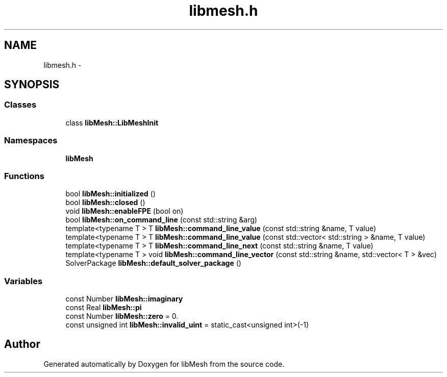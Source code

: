 .TH "libmesh.h" 3 "Tue May 6 2014" "libMesh" \" -*- nroff -*-
.ad l
.nh
.SH NAME
libmesh.h \- 
.SH SYNOPSIS
.br
.PP
.SS "Classes"

.in +1c
.ti -1c
.RI "class \fBlibMesh::LibMeshInit\fP"
.br
.in -1c
.SS "Namespaces"

.in +1c
.ti -1c
.RI "\fBlibMesh\fP"
.br
.in -1c
.SS "Functions"

.in +1c
.ti -1c
.RI "bool \fBlibMesh::initialized\fP ()"
.br
.ti -1c
.RI "bool \fBlibMesh::closed\fP ()"
.br
.ti -1c
.RI "void \fBlibMesh::enableFPE\fP (bool on)"
.br
.ti -1c
.RI "bool \fBlibMesh::on_command_line\fP (const std::string &arg)"
.br
.ti -1c
.RI "template<typename T > T \fBlibMesh::command_line_value\fP (const std::string &name, T value)"
.br
.ti -1c
.RI "template<typename T > T \fBlibMesh::command_line_value\fP (const std::vector< std::string > &name, T value)"
.br
.ti -1c
.RI "template<typename T > T \fBlibMesh::command_line_next\fP (const std::string &name, T value)"
.br
.ti -1c
.RI "template<typename T > void \fBlibMesh::command_line_vector\fP (const std::string &name, std::vector< T > &vec)"
.br
.ti -1c
.RI "SolverPackage \fBlibMesh::default_solver_package\fP ()"
.br
.in -1c
.SS "Variables"

.in +1c
.ti -1c
.RI "const Number \fBlibMesh::imaginary\fP"
.br
.ti -1c
.RI "const Real \fBlibMesh::pi\fP"
.br
.ti -1c
.RI "const Number \fBlibMesh::zero\fP = 0\&."
.br
.ti -1c
.RI "const unsigned int \fBlibMesh::invalid_uint\fP = static_cast<unsigned int>(-1)"
.br
.in -1c
.SH "Author"
.PP 
Generated automatically by Doxygen for libMesh from the source code\&.
